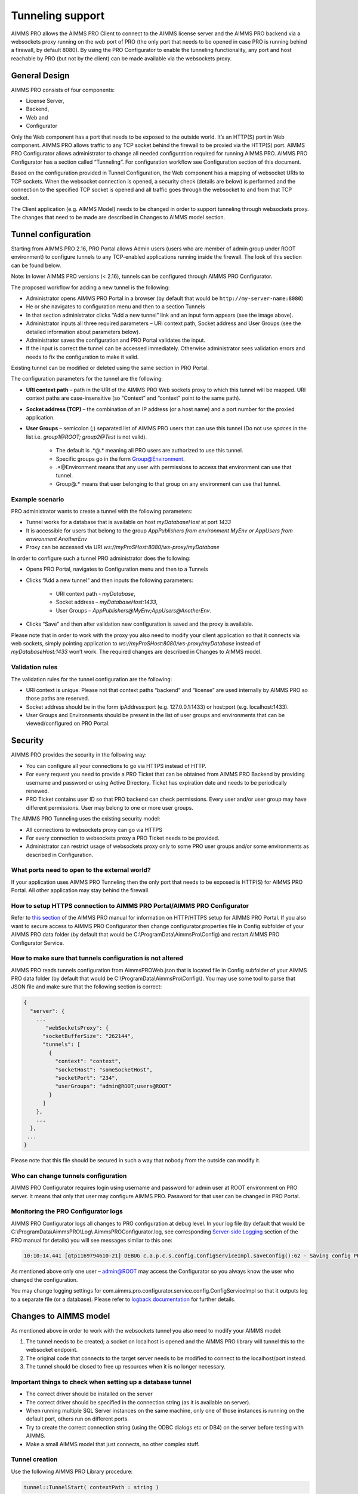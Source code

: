 Tunneling support
=================

AIMMS PRO allows the AIMMS PRO Client to connect to the AIMMS license server and the AIMMS PRO backend via a websockets proxy running on the web port of PRO (the only port that needs to be opened in case PRO is running behind a firewall, by default 8080). By using the PRO Configurator to enable the tunneling functionality, any port and host reachable by PRO (but not by the client) can be made available via the websockets proxy.

General Design
--------------

.. image:: images/d.png
    :align: center

AIMMS PRO consists of four components: 

* License Server,
* Backend,
* Web and
* Configurator
 

Only the Web component has a port that needs to be exposed to the outside world. It’s an HTTP(S) port in Web component. AIMMS PRO allows traffic to any TCP socket behind the firewall to be proxied via the HTTP(S) port.
AIMMS PRO Configurator allows administrator to change all needed configuration required for running AIMMS PRO. AIMMS PRO Configurator has a section called “Tunneling”. For configuration workflow see Configuration section of this document.

Based on the configuration provided in Tunnel Configuration, the Web component has a mapping of websocket URIs to TCP sockets. When the websocket connection is opened, a security check (details are below) is performed and the connection to the specified TCP socket is opened and all traffic goes through the websocket to and from that TCP socket.

The Client application (e.g. AIMMS Model) needs to be changed in order to support tunneling through websockets proxy. The changes that need to be made are described in Changes to AIMMS model section.

Tunnel configuration
--------------------

Starting from AIMMS PRO 2.16, PRO Portal allows Admin users (users who are member of admin group under ROOT environment) to configure tunnels to any TCP-enabled applications running inside the firewall. The look of this section can be found below.

Note: In lower AIMMS PRO versions (< 2.16), tunnels can be configured through AIMMS PRO Configurator. 

.. image:: images/add-tunnel.jpg
    :align: center

The proposed workflow for adding a new tunnel is the following:


* Administrator opens AIMMS PRO Portal in a browser (by default that would be ``http://my-server-name:8080``)
* He or she navigates to configuration menu and then to a section Tunnels
* In that section administrator clicks “Add a new tunnel” link and an input form appears (see the image above).
* Administrator inputs all three required parameters – URI context path, Socket address and User Groups (see the detailed information about parameters below).
* Administrator saves the configuration and PRO Portal validates the input.
* If the input is correct the tunnel can be accessed immediately. Otherwise administrator sees validation errors and needs to fix the configuration to make it valid.

Existing tunnel can be modified or deleted using the same section in PRO Portal.

The configuration parameters for the tunnel are the following:


* **URI context path** – path in the URI of the AIMMS PRO Web sockets proxy to which this tunnel will be mapped. URI context paths are case-insensitive (so “Context” and “context” point to the same path).
* **Socket address (TCP)** – the combination of an IP address (or a host name) and a port number for the proxied application.
* **User Groups** – semicolon (;) separated list of AIMMS PRO users that can use this tunnel (Do not use *spaces* in the list i.e. *group1@ROOT;  group2@Test* is not valid).
 
    * The default is .*@.* meaning all PRO users are authorized to use this tunnel. 
    * Specific groups go in the form Group@Environment. 
    * .*@Environment means that any user with permissions to access that environment can use that tunnel. 
    * Group@.* means that user belonging to that group on any environment can use that tunnel.
 
Example scenario
++++++++++++++++

PRO administrator wants to create a tunnel with the following parameters:

* Tunnel works for a database that is available on host *myDatabaseHost* at port *1433*
* It is accessible for users that belong to the group *AppPublishers from environment MyEnv or AppUsers from environment AnotherEnv*
* Proxy can be accessed via URI *ws://myProSHost:8080/ws-proxy/myDatabase*


In order to configure such a tunnel PRO administrator does the following:


* Opens PRO Portal, navigates to Configuration menu and then to a Tunnels
* Clicks “Add a new tunnel” and then inputs the following parameters:

    * URI context path - *myDatabase*,
    * Socket address – *myDatabaseHost:1433*,
    * User Groups – *AppPublishers@MyEnv;AppUsers@AnotherEnv*.

* Clicks “Save” and then after validation new configuration is saved and the proxy is available.


Please note that in order to work with the proxy you also need to modify your client application so that it connects via web sockets, simply pointing application to  *ws://myProSHost:8080/ws-proxy/myDatabase* instead of *myDatabaseHost:1433* won’t work. The required changes are described in Changes to AIMMS model.

Validation rules
++++++++++++++++

The validation rules for the tunnel configuration are the following:

* URI context is unique. Please not that context paths “backend” and “license” are used internally by AIMMS PRO so those paths are reserved.
* Socket address should be in the form ipAddress:port (e.g. 127.0.0.1:1433) or host:port (e.g. localhost:1433).
* User Groups and Environments should be present in the list of user groups and environments that can be viewed/configured on PRO Portal.

Security
--------

AIMMS PRO provides the security in the following way:

* You can configure all your connections to go via HTTPS instead of HTTP.
* For every request you need to provide a PRO Ticket that can be obtained from AIMMS PRO Backend by providing username and password or using Active Directory. Ticket has expiration date and needs to be periodically renewed.
* PRO Ticket contains user ID so that PRO backend can check permissions. Every user and/or user group may have different permissions. User may belong to one or more user groups.

The AIMMS PRO Tunneling uses the existing security model:

* All connections to websockets proxy can go via HTTPS
* For every connection to websockets proxy a PRO Ticket needs to be provided.
* Administrator can restrict usage of websockets proxy only to some PRO user groups and/or some environments as described in Configuration.

What ports need to open to the external world?
++++++++++++++++++++++++++++++++++++++++++++++

If your application uses AIMMS PRO Tunneling then the only port that needs to be exposed is HTTP(S) for AIMMS PRO Portal. All other application may stay behind the firewall.

How to setup HTTPS connection to AIMMS PRO Portal/AIMMS PRO Configurator
++++++++++++++++++++++++++++++++++++++++++++++++++++++++++++++++++++++++

Refer to `this section <config-config.html#web-configuration>`_ of the AIMMS PRO manual for information on HTTP/HTTPS setup for AIMMS PRO Portal.
If you also want to secure access to AIMMS PRO Configurator then change configurator.properties file in Config subfolder of your AIMMS PRO data folder (by default that would be C:\\ProgramData\\AimmsPro\\Config\) and restart AIMMS PRO Configurator Service.

How to make sure that tunnels configuration is not altered
++++++++++++++++++++++++++++++++++++++++++++++++++++++++++

AIMMS PRO reads tunnels configuration from AimmsPROWeb.json that is located file in Config subfolder of your AIMMS PRO data folder (by default that would be C:\\ProgramData\\AimmsPro\\Config\\). You may use some tool to parse that JSON file and make sure that the following section is correct:

.. code-block:: none

    {
      "server": {
        ...
           "webSocketsProxy": {
          "socketBufferSize": "262144",
          "tunnels": [
            {
              "context": "context",
              "socketHost": "someSocketHost",
              "socketPort": "234",
              "userGroups": "admin@ROOT;users@ROOT"
            }
          ]
        },
        ...
      },
     ...
    }


Please note that this file should be secured in such a way that nobody from the outside can modify it.

Who can change tunnels configuration
++++++++++++++++++++++++++++++++++++

AIMMS PRO Configurator requires login using username and password for admin user at ROOT environment on PRO server. It means that only that user may configure AIMMS PRO. Password for that user can be changed in PRO Portal.

Monitoring the PRO Configurator logs
++++++++++++++++++++++++++++++++++++

AIMMS PRO Configurator logs all changes to PRO configuration at debug level. In your log file (by default that would be C:\\ProgramData\\AimmsPRO\\Log\\ AimmsPROConfigurator.log, see corresponding `Server-side Logging <logging.html>`_ section of the PRO manual for details) you will see messages similar to this one:

.. code-block:: none

    10:10:14.441 [qtp1169794610-21] DEBUG c.a.p.c.s.config.ConfigServiceImpl.saveConfig():62 - Saving config PROConfig{authenticationConfig=AuthenticationConfig{ticketExpirationTime=86400}, publishingConfig=PublishingConfig{, clientLicenseProfile='licenseserver:3400,Client'}, serverConfig=ServerConfig{proLicenseProfile=' licenseserver:3400,ProLicense', listenPorts=[com.aimms.pro.configurator.dto.config.ListenPortConfig@ce00a2a6], tunnels=[TunnelConfig{context='mssql', socketAddress='sqlserver:1433', userGroups='Domain Users@PDT'}]}, serverNodes=[ServerNodeConfig{host='proHost', capacity=1, internalUri='tcp://proHost:19340', webUri=’proHost'}], storageConfig=StorageConfig{storageDirectory='C:/ProgramData/AimmsPro\Data\Storage'}, portalConfig=PortalConfig{httpPort='8080', httpsPort='null', pkcs12File='', keystorePassword=''}, adConfig=ADConfig{domain='', username='', password=''}, sessionConfig=SessionConfig{jobRetentionInDays=30, defaultLevel=5, queuePriorities=[QueuePriority{priority=5, user='.*', appName='.*', appVersion='.*'}], queueRules=[]}, workerProfiles=[WorkerProfile{capacity=1, name='Default', profile='licenseserver:3400,Server'}]}

As mentioned above only one user – admin@ROOT may access the Configurator so you always know the user who changed the configuration.

You may change logging settings for com.aimms.pro.configurator.service.config.ConfigServiceImpl  so that it outputs log to a separate file (or a database). Please refer to `logback documentation <http://logback.qos.ch/documentation.html>`_ for further details.

Changes to AIMMS model
----------------------

As mentioned above in order to work with the websockets tunnel you also need to modify your AIMMS model:

1.	The tunnel needs to be created; a socket on localhost is opened and the AIMMS PRO library will tunnel this to the websocket endpoint.
2.	The original code that connects to the target server needs to be modified to connect to the localhost/port instead.
3.	The tunnel should be closed to free up resources when it is no longer necessary.

Important things to check when setting up a database tunnel
+++++++++++++++++++++++++++++++++++++++++++++++++++++++++++

* The correct driver should be installed on the server
* The correct driver should be specified in the connection string (as it is available on server).
* When running multiple SQL Server instances on the same machine, only one of those instances is running on the default port, others run on different ports.
* Try to create the correct connection string (using the ODBC dialogs etc or DB4) on the server before testing with AIMMS.
* Make a small AIMMS model that just connects, no other complex stuff.

Tunnel creation
+++++++++++++++

Use the following AIMMS PRO Library procedure:

.. code::

    tunnel::TunnelStart( contextPath : string )

Calling the start procedure will effectively connect to *ws://myProSHost:8080/ws-proxy/* and open up a listen socket on the localhost and return the portNumber. Under the hood, the server will verify ticket validity, etc. and potentially raise an error to indicate starting the tunnel failed. 

Change the target server endpoint
+++++++++++++++++++++++++++++++++

We will take as a first example an AIMMS model with an ODBC connection string like this:

.. code::

    DBConnectString:="Driver=SQL Server;Server=sqlserver.example.com,1433;Database=testDB;Uid=tester;Pwd=test123;"

It needs to be altered such that it connects to the local tunnel entry-point like this:

.. code::

    DBConnectString:=FormatString("Driver=SQL Server;Server=localhost,%i;Database=testDB;Uid=tester;Pwd=test123;", tunnelPortNumber);

As a second example:

.. code::

    DBConnectString:="DRIVER=Oracle in OraDB12Home1;dbq=oracle.example.com;UID=tester;DSN=OracleTestDB;Pwd=test123;" ;

It needs to be altered such that it connects to the local tunnel entry-point like this:

.. code::

    DBConnectString:=FormatString("DRIVER=Oracle in OraDB12Home1;dbq=localhost:%1;UID=tester;DSN=OracleTestDB;Pwd=test123;", tunnelPortNumber);

Note the differences between these examples; the connection string should be built according to the specifications of the database vendor.

For VPN tunnels using AIMMS cloud, there is the option to use the Tunnel App to a MySQL database.  
The connection to a MySQL database that is hosted on an AMMS Cloud from an AIMMS application, depends on how the AIMMS app is run:

#.  As a published AIMMS WebUI application. The AIMMS session behind a deployed WebUI application runs on the AIMMS PRO system itself. Therefore, it doesn't need a tunnel.

#.  As a published AIMMS WinUI application. The AIMMS session behind a deployed WinUI application runs on the laptop or desktop of the user, and therefore it needs a tunnel.

#.  Using the AIMMS IDE. The AIMMS session behind a deployed WinUI application runs on the laptop or desktop of the user, and therefore it needs a tunnel.

    #.  With an active Tunnel app, explained `here <https://documentation.aimms.com/cloud/db-config.html?highlight=download#database-tunnel-application>`_.

    #.  With a connection to the AIMMS PRO system, via a valid ``pro_arguments.txt`` file in the project folder.  See also `Connecting to AIMMS PRO server  <https://documentation.aimms.com/pro/debugging-pro.html#connecting-with-the-pro-server>`_.

Sample code that caters for these variations in connection is presented below:

.. code-block:: aimms
    :linenos:

    Procedure pr_MakeConnection {
        Body: {
            pr_GetMySQLDriver( sp_DriverName );
            
            ! The following connection information selection is an example for development of an app for the cloud.
            if projectDeveloperMode then
                if pro::GetPROEndPoint() then
                    ! In project developer mode with a connection to an AIMMS Cloud available.
                    ! We don't need the Tunnel App, but can create our own tunnel and use it here.
                    pro::Initialize(); ! Ensure the PRO connection is initialized.
                    p_TunnelNo := pro::tunnel::TunnelStart( contextPath : "mysql" ); 
                    sp_ServerName := "localhost" ; 
                else
                    ! No connection to an AIMMS Cloud available.
                    ! This only works if a tunnel is active using the tunnel app.
                    ! Here we assume that the tunnel is using port 13306
                    p_TunnelNo := 13306 ;
                    sp_ServerName := "localhost" ; 
                endif ;
            else
                ! Assume app is published on an AIMMS Cloud.
                if DirectoryExists( "MainProject/WebUI" ) then
                    ! The app is run as a published WebUI app, we can connect directly to the database.
                    p_TunnelNo := 3306 ;
                    sp_ServerName := "aimms-sandbox.db.cloud.aimms.com" ; 
                else 
                    ! The app is run as a published WinUI app
                    ! Going to assume that no Tunnel App is running, so we need to setup our own tunnel
                    p_TunnelNo := pro::tunnel::TunnelStart( contextPath :  "mysql" );
                    sp_ServerName := "localhost" ; 
                endif ;
            endif ;
            
            sp_DatabaseConnection := SQLCreateConnectionString(
                DatabaseInterface              :  'ODBC', 
                DriverName                     :  sp_DriverName, 
                ServerName                     :  sp_ServerName,  
                DatabaseName                   :  "demoideandpro", 
                UserId                         :  sp_User, 
                Password                       :  sp_Pwd, 
                AdditionalConnectionParameters :  formatString("port=%i",p_TunnelNo));
            
            if not TestDataSource(sp_DatabaseConnection) then
                raise error "Cannot connect to database: " + CurrentErrorMessage;
            endif ;
        }
        Parameter p_TunnelNo;
        StringParameter sp_ServerName;
    }


Tunnel shutdown
+++++++++++++++

Use the following AIMMS PRO Library procedure:

.. code::

    tunnel::TunnelStop( portNumber : parameter )
    
Known issues
------------

The current state of AIMMS PRO Tunneling is that the so called *happy flow* works. It means that it is possible to develop AIMMS models that use this functionality but error handling is not user-friendly yet and you need to close the tunnel implicitly.

Known bugs/things not yet operational:
++++++++++++++++++++++++++++++++++++++
 
* The actual tunnel is setup upon first connect from the client; if an error occurs on pro-level, e.g. not allowed to use tunnel, no proper error message is given, instead the socket is just closed and the client connecting (e.g. the ODBC SQL driver) will give an error, saying it is not able to connect
* When you have started a tunnel, you must close it as well, otherwise this will cause a hang when trying to exit AIMMS. It is possible to circumvent this by calling ``pro::tunnel:TunnelStopAll()`` in ``pro::LibraryTermination``.
